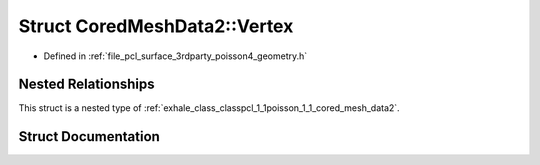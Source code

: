 .. _exhale_struct_structpcl_1_1poisson_1_1_cored_mesh_data2_1_1_vertex:

Struct CoredMeshData2::Vertex
=============================

- Defined in :ref:`file_pcl_surface_3rdparty_poisson4_geometry.h`


Nested Relationships
--------------------

This struct is a nested type of :ref:`exhale_class_classpcl_1_1poisson_1_1_cored_mesh_data2`.


Struct Documentation
--------------------


.. doxygenstruct:: pcl::poisson::CoredMeshData2::Vertex
   :members:
   :protected-members:
   :undoc-members: